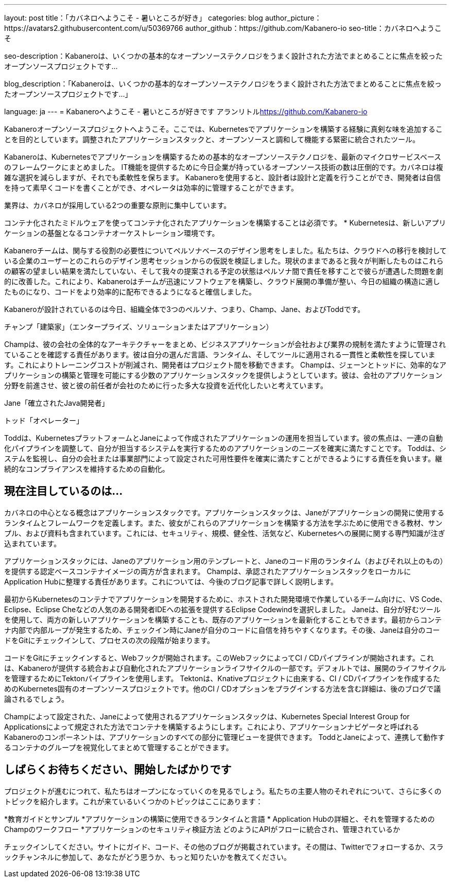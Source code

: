---
layout: post
title：「カバネロへようこそ - 暑いところが好き」
categories: blog
author_picture：https://avatars2.githubusercontent.com/u/50369766
author_github：https://github.com/Kabanero-io
seo-title：カバネロへようこそ

seo-description：Kabaneroは、いくつかの基本的なオープンソーステクノロジをうまく設計された方法でまとめることに焦点を絞ったオープンソースプロジェクトです...

blog_description：「Kabaneroは、いくつかの基本的なオープンソーステクノロジをうまく設計された方法でまとめることに焦点を絞ったオープンソースプロジェクトです...」

language: ja
---
= Kabaneroへようこそ - 暑いところが好きです
アランリトル<https://github.com/Kabanero-io>

Kabaneroオープンソースプロジェクトへようこそ。ここでは、Kubernetesでアプリケーションを構築する経験に真剣な味を追加することを目的としています。調整されたアプリケーションスタックと、オープンソースと調和して機能する緊密に統合されたツール。

Kabaneroは、Kubernetesでアプリケーションを構築するための基本的なオープンソーステクノロジを、最新のマイクロサービスベースのフレームワークにまとめました。 IT機能を提供するために今日企業が持っているオープンソース技術の数は圧倒的です。カバネロは複雑な選択を減らしますが、それでも柔軟性を保ちます。 Kabaneroを使用すると、設計者は設計と定義を行うことができ、開発者は自信を持って素早くコードを書くことができ、オペレータは効率的に管理することができます。

業界は、カバネロが採用している2つの重要な原則に集中しています。

コンテナ化されたミドルウェアを使ってコンテナ化されたアプリケーションを構築することは必須です。
* Kubernetesは、新しいアプリケーションの基盤となるコンテナオーケストレーション環境です。

Kabaneroチームは、関与する役割の必要性についてペルソナベースのデザイン思考をしました。私たちは、クラウドへの移行を検討している企業のユーザーとのこれらのデザイン思考セッションからの仮説を検証しました。現状のままであると我々が判断したものはこれらの顧客の望ましい結果を満たしていない、そして我々の提案される予定の状態はペルソナ間で責任を移すことで彼らが遭遇した問題を劇的に改善した。これにより、Kabaneroはチームが迅速にソフトウェアを構築し、クラウド展開の準備が整い、今日の組織の構造に適したものになり、コードをより効率的に配布できるようになると確信しました。


Kabaneroが設計されているのは今日、組織全体で3つのペルソナ、つまり、Champ、Jane、およびToddです。

チャンプ「建築家」（エンタープライズ、ソリューションまたはアプリケーション）

Champは、彼の会社の全体的なアーキテクチャーをまとめ、ビジネスアプリケーションが会社および業界の規制を満たすように管理されていることを確認する責任があります。彼は自分の選んだ言語、ランタイム、そしてツールに適用される一貫性と柔軟性を探しています。これによりトレーニングコストが削減され、開発者はプロジェクト間を移動できます。 Champは、ジェーンとトッドに、効率的なアプリケーションの構築と管理を可能にする少数のアプリケーションスタックを提供しようとしています。彼は、会社のアプリケーション分野を前進させ、彼と彼の前任者が会社のために行った多大な投資を近代化したいと考えています。

Jane「確立されたJava開発者」



トッド「オペレーター」

Toddは、KubernetesプラットフォームとJaneによって作成されたアプリケーションの運用を担当しています。彼の焦点は、一連の自動化パイプラインを調整して、自分が担当するシステムを実行するためのアプリケーションのニーズを確実に満たすことです。 Toddは、システムを監視し、自分の会社または事業部門によって設定された可用性要件を確実に満たすことができるようにする責任を負います。継続的なコンプライアンスを維持するための自動化。

== 現在注目しているのは...

カバネロの中心となる概念はアプリケーションスタックです。アプリケーションスタックは、Janeがアプリケーションの開発に使用するランタイムとフレームワークを定義します。また、彼女がこれらのアプリケーションを構築する方法を学ぶために使用できる教材、サンプル、および資料も含まれています。これには、セキュリティ、規模、健全性、活気など、Kubernetesへの展開に関する専門知識が注ぎ込まれています。


アプリケーションスタックには、Janeのアプリケーション用のテンプレートと、Janeのコード用のランタイム（およびそれ以上のもの）を提供する認定ベースコンテナイメージの両方が含まれます。 Champは、承認されたアプリケーションスタックをローカルにApplication Hubに整理する責任があります。これについては、今後のブログ記事で詳しく説明します。


最初からKubernetesのコンテナでアプリケーションを開発するために、ホストされた開発環境で作業しているチーム向けに、VS Code、Eclipse、Eclipse Cheなどの人気のある開発者IDEへの拡張を提供するEclipse Codewindを選択しました。 Janeは、自分が好むツールを使用して、両方の新しいアプリケーションを構築することも、既存のアプリケーションを最新化することもできます。最初からコンテナ内部で内部ループが発生するため、チェックイン時にJaneが自分のコードに自信を持ちやすくなります。その後、Janeは自分のコードをGitにチェックインして、プロセスの次の段階が始まります。


コードをGitにチェックインすると、Webフックが開始されます。このWebフックによってCI / CDパイプラインが開始されます。これは、Kabaneroが提供する統合および自動化されたアプリケーションライフサイクルの一部です。デフォルトでは、展開のライフサイクルを管理するためにTektonパイプラインを使用します。 Tektonは、Knativeプロジェクトに由来する、CI / CDパイプラインを作成するためのKubernetes固有のオープンソースプロジェクトです。他のCI / CDオプションをプラグインする方法を含む詳細は、後のブログで議論されるでしょう。


Champによって設定された、Janeによって使用されるアプリケーションスタックは、Kubernetes Special Interest Group for Applicationsによって規定された方法でコンテナを構築するようにします。これにより、アプリケーションナビゲータと呼ばれるKabaneroのコンポーネントは、アプリケーションのすべての部分に管理ビューを提供できます。 ToddとJaneによって、連携して動作するコンテナのグループを視覚化してまとめて管理することができます。

== しばらくお待ちください、開始したばかりです

プロジェクトが進むにつれて、私たちはオープンになっていくのを見るでしょう。私たちの主要人物のそれぞれについて、さらに多くのトピックを紹介します。これが来ているいくつかのトピックはここにあります：

*教育ガイドとサンプル
*アプリケーションの構築に使用できるランタイムと言語
* Application Hubの詳細と、それを管理するためのChampのワークフロー
*アプリケーションのセキュリティ検証方法
どのようにAPIがフローに統合され、管理されているか

チェックインしてください。サイトにガイド、コード、その他のブログが掲載されています。その間は、Twitterでフォローするか、スラックチャンネルに参加して、あなたがどう思うか、もっと知りたいかを教えてください。
